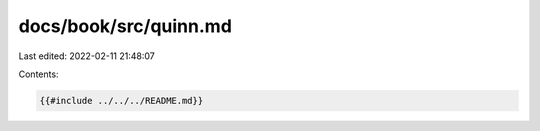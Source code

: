docs/book/src/quinn.md
======================

Last edited: 2022-02-11 21:48:07

Contents:

.. code-block:: md

    {{#include ../../../README.md}}

